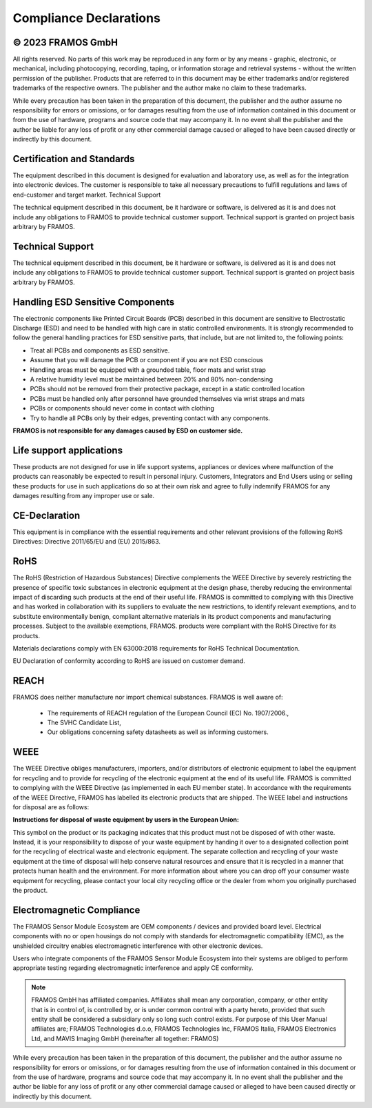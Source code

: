 Compliance Declarations
+++++++++++++++++++++++++

© 2023 FRAMOS GmbH
--------------------
All rights reserved. No parts of this work may be reproduced in any form or by any means - graphic, electronic, or mechanical, including photocopying, recording, taping, or information storage and retrieval systems - without the written permission of the publisher. 
Products that are referred to in this document may be either trademarks and/or registered trademarks of the respective owners. The publisher and the author make no claim to these trademarks.

While every precaution has been taken in the preparation of this document, the publisher and the author assume no responsibility for errors or omissions, or for damages resulting from the use of information contained in this document or from the use of hardware, programs and source code that may accompany it. In no event shall the publisher and the author be liable for any loss of profit or any other commercial damage caused or alleged to have been caused directly or indirectly by this document.

Certification and Standards
---------------------------
The equipment described in this document is designed for evaluation and laboratory use, as well as for the integration into electronic devices. The customer is responsible to take all necessary precautions to fulfill regulations and laws of end-customer and target market.
Technical Support

The technical equipment described in this document, be it hardware or software, is delivered as it is and does not include any obligations to FRAMOS to provide technical customer support. Technical support is granted on project basis arbitrary by FRAMOS.

Technical Support
------------------
The technical equipment described in this document, be it hardware or software, is delivered as it is and does not include any obligations to FRAMOS to provide technical customer support. Technical support is granted on project basis arbitrary by FRAMOS.

.. image:: /images/esd-warning.png

Handling ESD Sensitive Components
----------------------------------
The electronic components like Printed Circuit Boards (PCB) described in this document are sensitive to Electrostatic Discharge (ESD) and need to be handled with high care in static controlled environments. It is strongly recommended to follow the general handling practices for ESD sensitive parts, that include, but are not limited to, the following points:

+ Treat all PCBs and components as ESD sensitive.
+ Assume that you will damage the PCB or component if you are not ESD conscious
+ Handling areas must be equipped with a grounded table, floor mats and wrist strap
+ A relative humidity level must be maintained between 20% and 80% non-condensing
+ PCBs should not be removed from their protective package, except in a static controlled location
+ PCBs must be handled only after personnel have grounded themselves via wrist straps and mats
+ PCBs or components should never come in contact with clothing
+ Try to handle all PCBs only by their edges, preventing contact with any components.

**FRAMOS is not responsible for any damages caused by ESD on customer side.**

Life support applications
--------------------------
These products are not designed for use in life support systems, appliances or devices where malfunction of the products can reasonably be expected to result in personal injury. Customers, Integrators and End Users using or selling these products for use in such applications do so at their own risk and agree to fully indemnify FRAMOS for any damages resulting from any improper use or sale. 

CE-Declaration
--------------
.. image:: /images/framos-CE.png

This equipment is in compliance with the essential requirements and other relevant provisions of the following RoHS Directives: Directive 2011/65/EU and (EU) 2015/863.

RoHS
----
.. image:: /images/framos-RoHS.png

The RoHS (Restriction of Hazardous Substances) Directive complements the WEEE Directive by severely restricting the presence of specific toxic substances in electronic equipment at the design phase, thereby reducing the environmental impact of discarding such products at the end of their useful life.  FRAMOS is committed to complying with this Directive and has worked in collaboration with its suppliers to evaluate the new restrictions, to identify relevant exemptions, and to substitute environmentally benign, compliant alternative materials in its product components and manufacturing processes.  Subject to the available exemptions, FRAMOS.  products were compliant with the RoHS Directive for its products. 

Materials declarations comply with EN 63000:2018 requirements for RoHS Technical Documentation. 

EU Declaration of conformity according to RoHS are issued on customer demand.

REACH
-----
FRAMOS does neither manufacture nor import chemical substances. FRAMOS is well aware of:

    + The requirements of REACH regulation of the European Council (EC) No. 1907/2006.,
    + The SVHC Candidate List,
    + Our obligations concerning safety datasheets as well as informing customers.

WEEE
----
.. image:: /images/framos-WEEE.png 

The WEEE Directive obliges manufacturers, importers, and/or distributors of electronic equipment to label the equipment for recycling and to provide for recycling of the electronic equipment at the end of its useful life. FRAMOS is committed to complying with the WEEE Directive (as implemented in each EU member state). In accordance with the requirements of the WEEE Directive, FRAMOS has labelled its electronic products that are shipped. The WEEE label and instructions for disposal are as follows:

**Instructions for disposal of waste equipment by users in the European Union:**

This symbol on the product or its packaging indicates that this product must not be disposed of with other waste. Instead, it is your responsibility to dispose of your waste equipment by handing it over to a designated collection point for the recycling of electrical waste and electronic equipment. The separate collection and recycling of your waste equipment at the time of disposal will help conserve natural resources and ensure that it is recycled in a manner that protects human health and the environment. For more information about where you can drop off your consumer waste equipment for recycling, please contact your local city recycling office or the dealer from whom you originally purchased the product.

Electromagnetic Compliance
--------------------------
The FRAMOS Sensor Module Ecosystem are OEM components / devices and provided board level. Electrical components with no or open housings do not comply with standards for electromagnetic compatibility (EMC), as the unshielded circuitry enables electromagnetic interference with other electronic devices.

Users who integrate components of the FRAMOS Sensor Module Ecosystem into their systems are obliged to perform appropriate testing regarding electromagnetic interference and apply CE conformity.

.. note::
    FRAMOS GmbH has affiliated companies. Affiliates shall mean any corporation, company, or other entity that is in control of, is controlled by, or is under common control with a party hereto, provided that such entity shall be considered a subsidiary only so long such control exists. For purpose of this User Manual affiliates are; FRAMOS Technologies d.o.o, FRAMOS Technologies Inc, FRAMOS Italia, FRAMOS Electronics Ltd, and MAVIS Imaging GmbH (hereinafter all together: FRAMOS)

While every precaution has been taken in the preparation of this document, the publisher and the author assume no responsibility for errors or omissions, or for damages resulting from the use of information contained in this document or from the use of hardware, programs and source code that may accompany it. In no event shall the publisher and the author be liable for any loss of profit or any other commercial damage caused or alleged to have been caused directly or indirectly by this document.